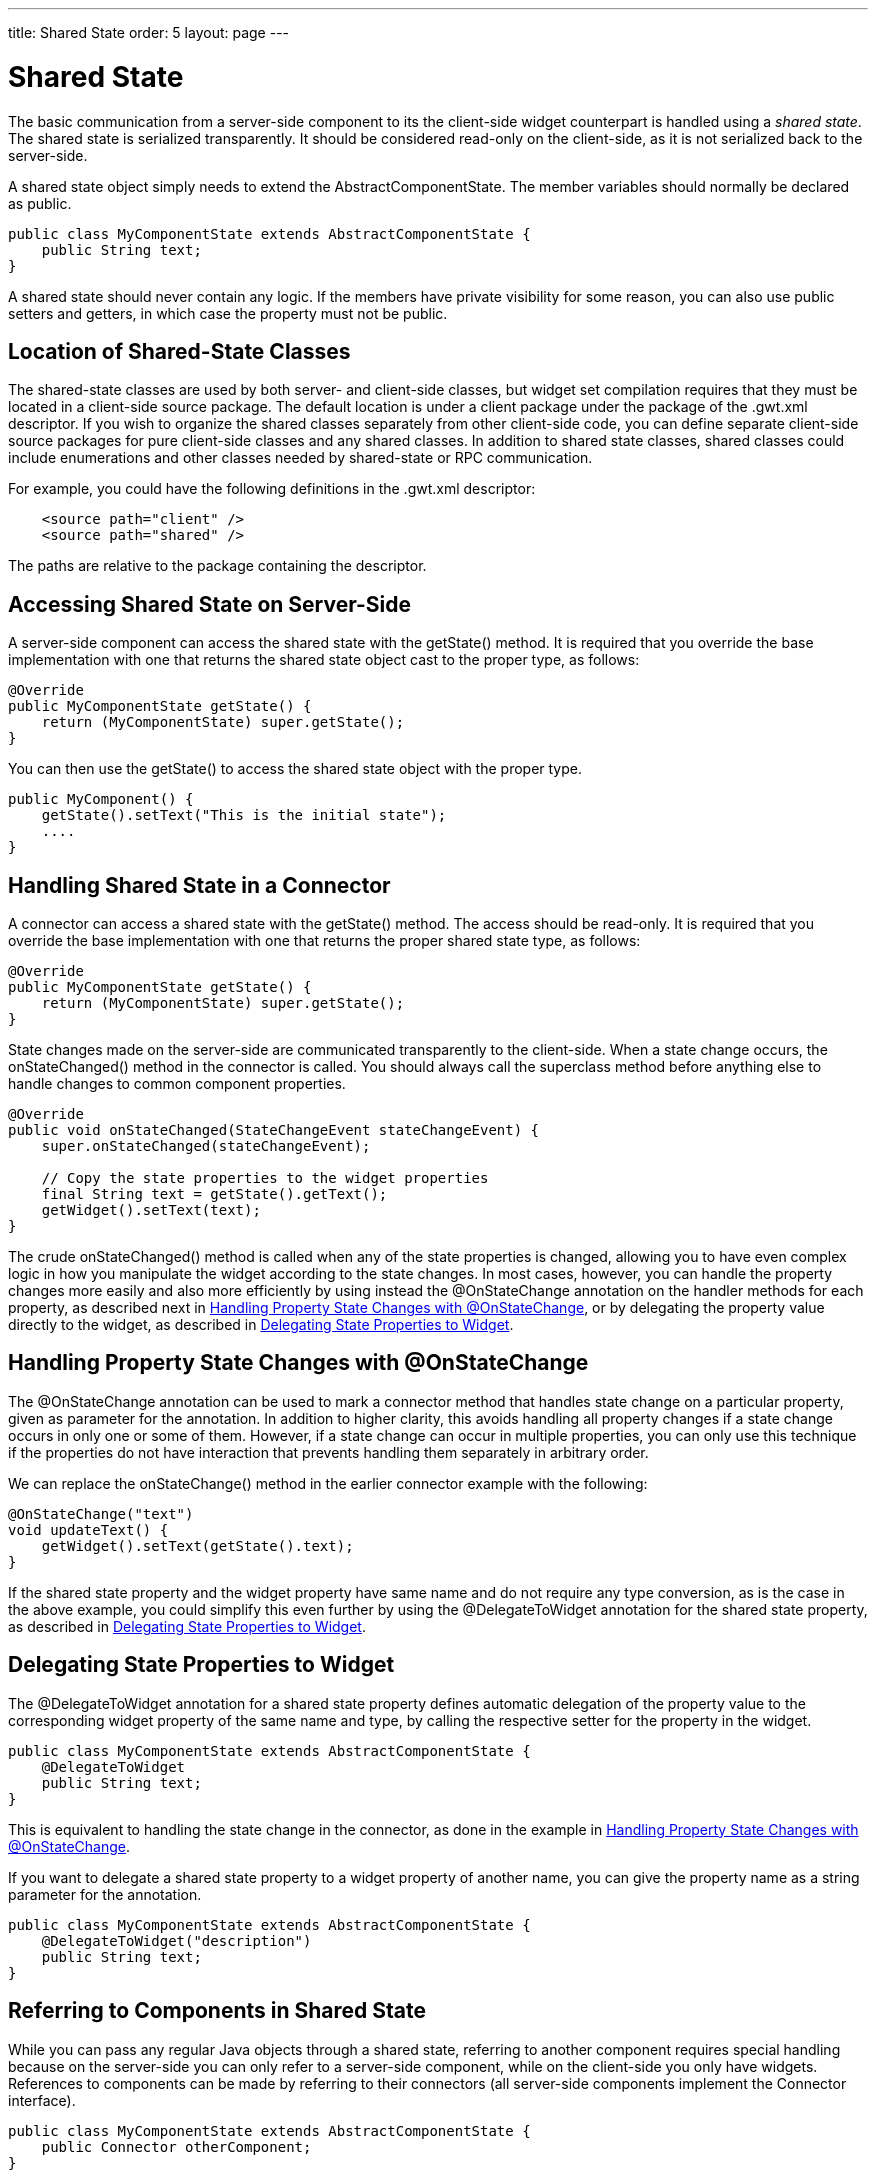 ---
title: Shared State
order: 5
layout: page
---

[[gwt.shared-state]]
= Shared State

The basic communication from a server-side component to its the client-side
widget counterpart is handled using a __shared state__. The shared state is
serialized transparently. It should be considered read-only on the client-side,
as it is not serialized back to the server-side.

A shared state object simply needs to extend the
[classname]#AbstractComponentState#. The member variables should normally be
declared as public.

[source, java]
----
public class MyComponentState extends AbstractComponentState {
    public String text;
}
----

A shared state should never contain any logic. If the members have private
visibility for some reason, you can also use public setters and getters, in
which case the property must not be public.

[[gwt.shared-state.location]]
== Location of Shared-State Classes

The shared-state classes are used by both server- and client-side classes, but
widget set compilation requires that they must be located in a client-side
source package. The default location is under a [filename]#client# package under
the package of the [filename]#.gwt.xml# descriptor. If you wish to organize the
shared classes separately from other client-side code, you can define separate
client-side source packages for pure client-side classes and any shared classes.
In addition to shared state classes, shared classes could include enumerations
and other classes needed by shared-state or RPC communication.

For example, you could have the following definitions in the
[filename]#.gwt.xml# descriptor:

[source, xml]
----
    <source path="client" />
    <source path="shared" />
----

The paths are relative to the package containing the descriptor.


[[gwt.shared-state.component]]
== Accessing Shared State on Server-Side

A server-side component can access the shared state with the
[methodname]#getState()# method. It is required that you override the base
implementation with one that returns the shared state object cast to the proper
type, as follows:

[source, java]
----
@Override
public MyComponentState getState() {
    return (MyComponentState) super.getState();
}
----

You can then use the [methodname]#getState()# to access the shared state object
with the proper type.

[source, java]
----
public MyComponent() {
    getState().setText("This is the initial state");
    ....
}
----


[[gwt.shared-state.connector]]
== Handling Shared State in a Connector

A connector can access a shared state with the [methodname]#getState()# method.
The access should be read-only. It is required that you override the base
implementation with one that returns the proper shared state type, as follows:

[source, java]
----
@Override
public MyComponentState getState() {
    return (MyComponentState) super.getState();
}
----

State changes made on the server-side are communicated transparently to the
client-side. When a state change occurs, the [methodname]#onStateChanged()#
method in the connector is called. You should always call the superclass
method before anything else to handle changes to common component properties.

[source, java]
----
@Override
public void onStateChanged(StateChangeEvent stateChangeEvent) {
    super.onStateChanged(stateChangeEvent);
		
    // Copy the state properties to the widget properties
    final String text = getState().getText();
    getWidget().setText(text);
}
----

The crude [methodname]#onStateChanged()# method is called when any of the state
properties is changed, allowing you to have even complex logic in how you
manipulate the widget according to the state changes. In most cases, however,
you can handle the property changes more easily and also more efficiently by
using instead the [classname]#@OnStateChange# annotation on the handler methods
for each property, as described next in <<gwt.shared-state.onstatechange>>, or
by delegating the property value directly to the widget, as described in
<<gwt.shared-state.delegatetowidget>>.

ifdef::web[]
The processing phases of state changes are described in more detail in
<<dummy/../../../framework/gwt/gwt-advanced#gwt.advanced.phases,"Client-Side
Processing Phases">>.
endif::web[]


[[gwt.shared-state.onstatechange]]
== Handling Property State Changes with [classname]#@OnStateChange#

The [classname]#@OnStateChange# annotation can be used to mark a connector
method that handles state change on a particular property, given as parameter
for the annotation. In addition to higher clarity, this avoids handling all
property changes if a state change occurs in only one or some of them. However,
if a state change can occur in multiple properties, you can only use this
technique if the properties do not have interaction that prevents handling them
separately in arbitrary order.

We can replace the [methodname]#onStateChange()# method in the earlier connector
example with the following:

[source, java]
----
@OnStateChange("text")
void updateText() {
    getWidget().setText(getState().text);
}
----

If the shared state property and the widget property have same name and do not
require any type conversion, as is the case in the above example, you could
simplify this even further by using the [classname]#@DelegateToWidget#
annotation for the shared state property, as described in
<<gwt.shared-state.delegatetowidget>>.


[[gwt.shared-state.delegatetowidget]]
== Delegating State Properties to Widget

The [classname]#@DelegateToWidget# annotation for a shared state property
defines automatic delegation of the property value to the corresponding widget
property of the same name and type, by calling the respective setter for the
property in the widget.

[source, java]
----
public class MyComponentState extends AbstractComponentState {
    @DelegateToWidget
    public String text;
}
----

This is equivalent to handling the state change in the connector, as done in the
example in <<gwt.shared-state.onstatechange>>.

If you want to delegate a shared state property to a widget property of another
name, you can give the property name as a string parameter for the annotation.

[source, java]
----
public class MyComponentState extends AbstractComponentState {
    @DelegateToWidget("description")
    public String text;
}
----


[[gwt.shared-state.referring]]
== Referring to Components in Shared State

While you can pass any regular Java objects through a shared state, referring to
another component requires special handling because on the server-side you can
only refer to a server-side component, while on the client-side you only have
widgets. References to components can be made by referring to their connectors
(all server-side components implement the [interfacename]#Connector# interface).

[source, java]
----
public class MyComponentState extends AbstractComponentState {
    public Connector otherComponent;
}
----

You could then access the component on the server-side as follows:

[source, java]
----
public class MyComponent {
    public void MyComponent(Component otherComponent) {
        getState().otherComponent = otherComponent;
    }

    public Component getOtherComponent() {
        return (Component)getState().otherComponent;
    }

    // And the cast method
    @Override
    public MyComponentState getState() {
        return (MyComponentState) super.getState();
    }
}
----

On the client-side, you should cast it in a similar fashion to a
[classname]#ComponentConnector#, or possibly to the specific connector type if
it is known.


[[gwt.shared-state.resource]]
== Sharing Resources

Resources, which commonly are references to icons or other images, are another
case of objects that require special handling. A [interfacename]#Resource#
object exists only on the server-side and on the client-side you have an URL to
the resource. You need to use the [methodname]#setResource()# and
[methodname]#getResource()# on the server-side to access a resource, which is
serialized to the client-side separately.

Let us begin with the server-side API:

[source, java]
----
public class MyComponent extends AbstractComponent {
    ...

    public void setMyIcon(Resource myIcon) {
        setResource("myIcon", myIcon);
    }

    public Resource getMyIcon() {
        return getResource("myIcon");
    }
}
----

On the client-side, you can then get the URL of the resource with
[methodname]#getResourceUrl()#.

[source, java]
----
@Override
public void onStateChanged(StateChangeEvent stateChangeEvent) {
    super.onStateChanged(stateChangeEvent);
    ...
	
    // Get the resource URL for the icon
    getWidget().setMyIcon(getResourceUrl("myIcon"));
}
----

The widget could then use the URL, for example, as follows:

[source, java]
----
public class MyWidget extends Label {
    ...
    
    Element imgElement = null;
    
    public void setMyIcon(String url) {
        if (imgElement == null) {
            imgElement = DOM.createImg();
            getElement().appendChild(imgElement);
        }
        
        DOM.setElementAttribute(imgElement, "src", url);
    }
}
----




